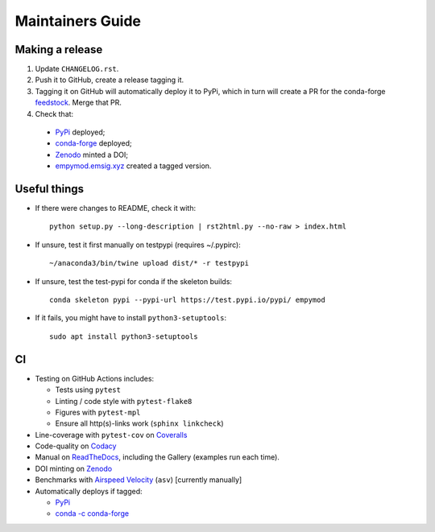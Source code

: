 Maintainers Guide
=================


Making a release
----------------

1. Update ``CHANGELOG.rst``.

2. Push it to GitHub, create a release tagging it.

3. Tagging it on GitHub will automatically deploy it to PyPi, which in turn
   will create a PR for the conda-forge `feedstock
   <https://github.com/conda-forge/empymod-feedstock>`_. Merge that PR.

4. Check that:

  - `PyPi <https://pypi.org/project/empymod>`_ deployed;
  - `conda-forge <https://anaconda.org/conda-forge/empymod>`_ deployed;
  - `Zenodo <https://doi.org/10.5281/zenodo.593094>`_ minted a DOI;
  - `empymod.emsig.xyz <https://empymod.emsig.xyz>`_ created a tagged version.


Useful things
-------------

- If there were changes to README, check it with::

       python setup.py --long-description | rst2html.py --no-raw > index.html

- If unsure, test it first manually on testpypi (requires ~/.pypirc)::

       ~/anaconda3/bin/twine upload dist/* -r testpypi

- If unsure, test the test-pypi for conda if the skeleton builds::

       conda skeleton pypi --pypi-url https://test.pypi.io/pypi/ empymod

- If it fails, you might have to install ``python3-setuptools``::

       sudo apt install python3-setuptools


CI
--

- Testing on GitHub Actions includes:

  - Tests using ``pytest``
  - Linting / code style with ``pytest-flake8``
  - Figures with ``pytest-mpl``
  - Ensure all http(s)-links work (``sphinx linkcheck``)

- Line-coverage with ``pytest-cov`` on `Coveralls
  <https://coveralls.io/github/emsig/empymod>`_
- Code-quality on `Codacy
  <https://app.codacy.com/manual/prisae/empymod/dashboard>`_
- Manual on `ReadTheDocs <https://empymod.emsig.xyz/en/latest>`_,
  including the Gallery (examples run each time).
- DOI minting on `Zenodo <https://doi.org/10.5281/zenodo.593094>`_
- Benchmarks with `Airspeed Velocity <https://emsig.xyz/empymod-asv/>`_
  (``asv``) [currently manually]
- Automatically deploys if tagged:

  - `PyPi <https://pypi.org/project/empymod>`_
  - `conda -c conda-forge <https://anaconda.org/conda-forge/empymod>`_
